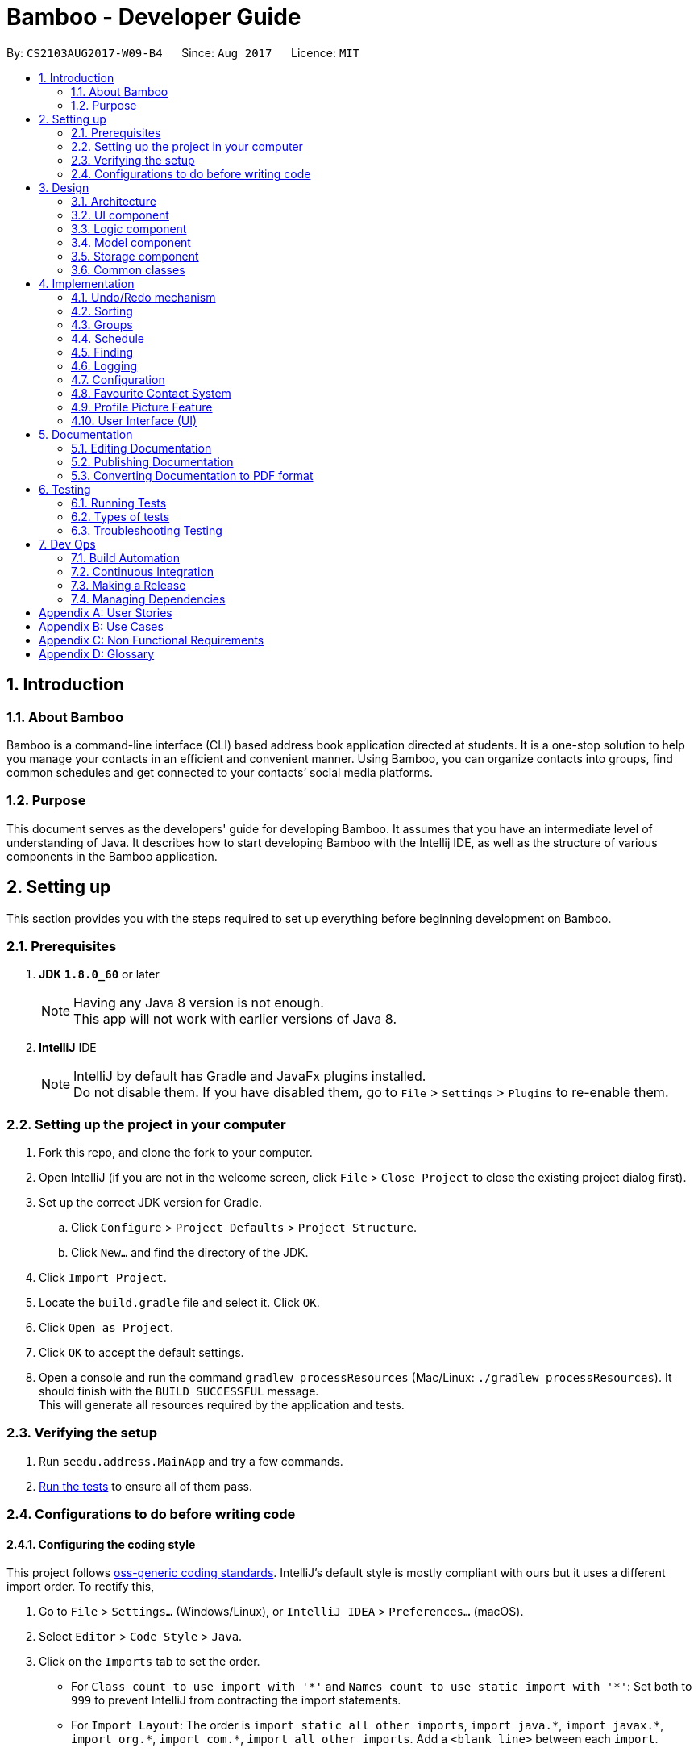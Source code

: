 = Bamboo - Developer Guide
:toc:
:toc-title:
:toc-placement: preamble
:sectnums:
:imagesDir: images
:stylesDir: stylesheets
ifdef::env-github[]
:tip-caption: :bulb:
:note-caption: :information_source:
endif::[]
ifdef::env-github,env-browser[:outfilesuffix: .adoc]
:repoURL: https://github.com/CS2103AUG2017-W09-B4/main

By: `CS2103AUG2017-W09-B4`      Since: `Aug 2017`      Licence: `MIT`

== Introduction

=== About Bamboo

Bamboo is a command-line interface (CLI) based address book application directed at students.
It is a one-stop solution to help you manage your contacts in an efficient and
convenient manner. Using Bamboo, you can organize contacts into groups,
find common schedules and get connected to your contacts’ social media platforms.

=== Purpose

This document serves as the developers' guide for developing Bamboo.
It assumes that you have an intermediate level of understanding of Java.
It describes how to start developing Bamboo with the Intellij IDE,
as well as the structure of various components in the Bamboo application.

== Setting up

This section provides you with the steps required to set up everything before beginning development
on Bamboo.

=== Prerequisites

. *JDK `1.8.0_60`* or later
+
[NOTE]
Having any Java 8 version is not enough. +
This app will not work with earlier versions of Java 8.
+

. *IntelliJ* IDE
+
[NOTE]
IntelliJ by default has Gradle and JavaFx plugins installed. +
Do not disable them. If you have disabled them, go to `File` > `Settings` > `Plugins` to re-enable them.


=== Setting up the project in your computer

. Fork this repo, and clone the fork to your computer.
. Open IntelliJ (if you are not in the welcome screen, click `File` > `Close Project` to close the existing project dialog first).
. Set up the correct JDK version for Gradle.
.. Click `Configure` > `Project Defaults` > `Project Structure`.
.. Click `New...` and find the directory of the JDK.
. Click `Import Project`.
. Locate the `build.gradle` file and select it. Click `OK`.
. Click `Open as Project`.
. Click `OK` to accept the default settings.
. Open a console and run the command `gradlew processResources` (Mac/Linux: `./gradlew processResources`). It should finish with the `BUILD SUCCESSFUL` message. +
This will generate all resources required by the application and tests.

=== Verifying the setup

. Run `seedu.address.MainApp` and try a few commands.
. link:#testing[Run the tests] to ensure all of them pass.

=== Configurations to do before writing code

==== Configuring the coding style

This project follows https://github.com/oss-generic/process/blob/master/docs/CodingStandards.md[oss-generic coding standards]. IntelliJ's default style is mostly compliant with ours but it uses a different import order. To rectify this,

. Go to `File` > `Settings...` (Windows/Linux), or `IntelliJ IDEA` > `Preferences...` (macOS).
. Select `Editor` > `Code Style` > `Java`.
. Click on the `Imports` tab to set the order.

* For `Class count to use import with '\*'` and `Names count to use static import with '*'`: Set both to `999` to prevent IntelliJ from contracting the import statements.
* For `Import Layout`: The order is `import static all other imports`, `import java.\*`, `import javax.*`, `import org.\*`, `import com.*`, `import all other imports`. Add a `<blank line>` between each `import`.

Optionally, you can follow <<UsingCheckstyle#, UsingCheckstyle.adoc>> to configure Intellij to check for style-compliance as you write code.

==== Updating documentation to match your fork

After forking the repo, links in the documentation will still point to the `se-edu/addressbook-level4` repo. If you plan to develop this as a separate product (i.e. instead of contributing to the `se-edu/addressbook-level4`) , you should replace the URL in the variable `repoURL` in `DeveloperGuide.adoc` and `UserGuide.adoc` with the URL of your fork.

==== Setting up CI

Set up Travis to perform Continuous Integration (CI) for your fork. See <<UsingTravis#, UsingTravis.adoc>> to learn how to set it up.

Optionally, you can set up AppVeyor as a second CI (see <<UsingAppVeyor#, UsingAppVeyor.adoc>>).

[NOTE]
Having both Travis and AppVeyor ensures your App works on both Unix-based platforms and Windows-based platforms (Travis is Unix-based and AppVeyor is Windows-based)

==== Getting started with coding

When you are ready to start coding,

1. Understand the overall design by reading the link:#architecture[Architecture] section.
2. Take a look at the section link:#suggested-programming-tasks-to-get-started[Suggested Programming Tasks to Get Started].

== Design

=== Architecture

image::Architecture.png[width="600"]
_Figure 3.1.1 : Architecture Diagram_

The *_Architecture Diagram_* given above explains the high-level design of the application. Given below is a quick overview of each component.

[TIP]
The `.pptx` files used to create diagrams in this document can be found in the link:{repoURL}/docs/diagrams/[diagrams] folder. To update a diagram, modify the diagram in the pptx file, select the objects of the diagram, and choose `Save as picture`.

`Main` has only one class called link:{repoURL}/src/main/java/seedu/address/MainApp.java[`MainApp`]. It is responsible for the following:

* *At app launch*: Initializes the components in the correct sequence, and connects them up with each other.
* *At shut down*: Shuts down the components and invokes cleanup method where necessary.

link:#common-classes[*`Commons`*] represents a collection of classes used by multiple other components. Two of those classes play important roles at the architecture level.

* `EventsCenter` : This class (written using https://github.com/google/guava/wiki/EventBusExplained[Google's Event Bus library]) is used by components to communicate with other components using events (i.e. a form of _Event Driven_ design).
* `LogsCenter` : Used by many classes to write log messages to the App's log file.

The rest of the App consists of four components:

* link:#ui-component[*`UI`*] : The user interface of the application.
* link:#logic-component[*`Logic`*] : The command executor.
* link:#model-component[*`Model`*] : Holds the data of the App in-memory.
* link:#storage-component[*`Storage`*] : Reads data from, and writes data to, the hard disk.

Each of the four components:

* Defines its _API_ in an `interface` with the same name as the Component.
* Exposes its functionality using a `{Component Name}Manager` class.

For example, the `Logic` component (refer to the class diagram given below) defines its API in the `Logic.java` interface and exposes its functionality using the `LogicManager.java` class.

image::LogicClassDiagram.png[width="800"]
_Figure 3.1.2 : Class Diagram of the Logic Component_

[discrete]
==== Events-Driven nature of the design

The _Sequence Diagram_ below shows how the components interact for the scenario where the user issues the command `delete 1`.

image::SDforDeletePerson.png[width="800"]
_Figure 3.1.3a : Component interactions for `delete 1` command (part 1)_

[NOTE]
Note how the `Model` simply raises a `AddressBookChangedEvent` when the Address Book data are changed, instead of asking the `Storage` to save the updates to the hard disk.

The diagram below shows how the `EventsCenter` reacts to that event, which eventually results in the updates being saved to the hard disk and the status bar of the UI being updated to reflect the 'Last Updated' time.

image::SDforDeletePersonEventHandling.png[width="800"]
_Figure 3.1.3b : Component interactions for `delete 1` command (part 2)_

[NOTE]
Note how the event is propagated through the `EventsCenter` to the `Storage` and `UI` without `Model` having to be coupled to either of them. This is an example of how this Event Driven approach helps us reduce direct coupling between components.

The sections below give more details of each component.

=== UI component

The `UI` component, or user interface, houses all the different front-end components that you see upon running
Bamboo. It allows you to interact with Bamboo through its components, such as buttons and input boxes.

image::UiClassDiagram.png[width="800"]
_Figure 3.2.1 : Structure of the UI Component_

*API* : link:{repoURL}/src/main/java/seedu/address/ui/Ui.java[`Ui.java`]

The UI consists of a `MainWindow` that is made up of parts (e.g.`CommandBox`, `ResultDisplay`, `PersonListPanel`, `GroupListPanel`, `StatusBarFooter`, `MainContactPanel`, etc.). All these, including the `MainWindow`, inherit from the abstract `UiPart` class.

The `UI` component uses the JavaFx UI framework. The layout of these UI parts are defined in matching `.fxml` files that are in the `src/main/resources/view` folder. For example, the layout of link:{repoURL}/src/main/java/seedu/address/ui/MainWindow.java[`MainWindow`] is specified in link:{repoURL}/src/main/resources/view/MainWindow.fxml[`MainWindow.fxml`].
`.fxml` files should only be used to *define the basic layout or content placeholders* in the UI. *Actual content values should be instantiated by code* as much as possible.

The `.fxml` files may not immediately reflect all the UI parts that are seen in `Scene Builder`. This is because some UI parts are instantiated by code only on run-time, so opening the `.fxml` files in `Scene Builder` will not show certain parts of the UI
(e.g. the circular contact image in the contact details panel, instantiated inside `setContactImage()` in link:{repoURL}/src/main/java/seedu/address/ui/ContactDetailsPanel.java[`ContactDetailsPanel.java`]).

The `UI` component does the following things:

* Uses `.fxml` and resource files (e.g. images, fonts) in `src\main\resources` that gives the application its look.

* Executes your commands using the `Logic` component.
* Binds itself to some data in the `Model` so that the UI can automatically update when data in the `Model` component changes.
* Responds to events raised from various parts of the application (through event subscribers such as `handlePersonPanelSelectionChangedEvent` in link:{repoURL}/src/main/java/seedu/address/ui/ContactDetailsPanel.java[`ContactDetailsPanel.java`]) and updates the UI accordingly.
* Animates certain parts of the application, mostly in the contact details panel.

=== Logic component

The `Logic` component houses the main logical components of the application, which processes commands
entered by users and handles them accordingly.

image::LogicClassDiagram.png[width="800"]
_Figure 3.3.1 : Structure of the Logic Component_

image::LogicCommandClassDiagram.png[width="800"]
_Figure 3.3.2 : Structure of Commands in the Logic Component_

*API* :
link:{repoURL}/src/main/java/seedu/address/logic/Logic.java[`Logic.java`]

.  `Logic` uses the `AddressBookParser` class to parse the user command.
.  This results in a `Command` object which is executed by the `LogicManager`.
.  The command execution can affect the `Model` (e.g. adding a person) and/or raise events.
.  The result of the command execution is encapsulated as a `CommandResult` object which is passed back to the `Ui`.

Given below is the Sequence Diagram for interactions within the `Logic` component for the `execute("delete 1")` API call.

image::DeletePersonSdForLogic.png[width="800"]
_Figure 3.3.3 : Interactions Inside the Logic Component for the `delete 1` Command_

=== Model component

The `Model` component houses all the main data of Bamboo (e.g. contact details, schedules, numbers, etc.).

image::ModelClassDiagram.png[width="800"]
_Figure 3.4.1 : Structure of the Model Component_

*API* : link:{repoURL}/src/main/java/seedu/address/model/Model.java[`Model.java`]

The `Model`,

* stores a `UserPref` object that represents the user's preferences.
* stores the Address Book data.
* exposes an unmodifiable `ObservableList<ReadOnlyPerson>` that can be 'observed' e.g. the UI can be bound to this list so that the UI automatically updates when the data in the list change.
* does not depend on any of the other three components.

=== Storage component

The `Storage` component reads data from the hard disk and writes to it as well. This gives
Bamboo data persistence, so that data does not disappear upon closing Bamboo.

image::StorageClassDiagram.png[width="800"]
_Figure 3.5.1 : Structure of the Storage Component_

*API* : link:{repoURL}/src/main/java/seedu/address/storage/Storage.java[`Storage.java`]

The `Storage` component,

* can save `UserPref` objects in json format and read it back.
* can save the Address Book data in xml format and read it back.

=== Common classes

Classes used by multiple components are in the `seedu.addressbook.commons` package.

== Implementation

This section describes some noteworthy details on how certain features are implemented.

// tag::undoredo[]
=== Undo/Redo mechanism

The undo/redo mechanism is facilitated by an `UndoRedoStack`, which resides inside `LogicManager`. It supports undoing and redoing of commands that modifies the state of the address book (e.g. `add`, `edit`). Such commands will inherit from `UndoableCommand`.

`UndoRedoStack` only deals with `UndoableCommands`. Commands that cannot be undone will inherit from `Command` instead. The following diagram shows the inheritance diagram for commands:

image::LogicCommandClassDiagram.png[width="800"]
_Figure 4.1.1 : Structure of Undo/Redo Command_

As you can see from the diagram, `UndoableCommand` adds an extra layer between the abstract `Command` class and concrete commands that can be undone, such as the `DeleteCommand`. Note that extra tasks need to be done when executing a command in an _undoable_ way, such as saving the state of the address book before execution. `UndoableCommand` contains the high-level algorithm for those extra tasks while the child classes implements the details of how to execute the specific command. Note that this technique of putting the high-level algorithm in the parent class and lower-level steps of the algorithm in child classes is also known as the https://www.tutorialspoint.com/design_pattern/template_pattern.htm[template pattern].

Commands that are not undoable are implemented this way:
[source,java]
----
public class ListCommand extends Command {
    @Override
    public CommandResult execute() {
        // ... list logic ...
    }
}
----

With the extra layer, the commands that are undoable are implemented this way:
[source,java]
----
public abstract class UndoableCommand extends Command {
    @Override
    public CommandResult execute() {
        // ... undo logic ...

        executeUndoableCommand();
    }
}

public class DeleteCommand extends UndoableCommand {
    @Override
    public CommandResult executeUndoableCommand() {
        // ... delete logic ...
    }
}
----

Suppose that the user has just launched the application. The `UndoRedoStack` will be empty at the beginning.

The user executes a new `UndoableCommand`, `delete 5`, to delete the 5th person in the address book. The current state of the address book is saved before the `delete 5` command executes. The `delete 5` command will then be pushed onto the `undoStack` (the current state is saved together with the command).

image::UndoRedoStartingStackDiagram.png[width="800"]
_Figure 4.1.2a : State of UndoRedoStack when executing delete_
As the user continues to use the program, more commands are added into the `undoStack`. For example, the user may execute `add n/David ...` to add a new person.

image::UndoRedoNewCommand1StackDiagram.png[width="800"]
_Figure 4.1.2b : State of UndoRedoStack when executing add_

[NOTE]
If a command fails its execution, it will not be pushed to the `UndoRedoStack` at all.

The user now decides that adding the person was a mistake, and decides to undo that action using `undo`.

We will pop the most recent command out of the `undoStack` and push it back to the `redoStack`. We will restore the address book to the state before the `add` command executed.

image::UndoRedoExecuteUndoStackDiagram.png[width="800"]
_Figure 4.1.2c : State of UndoRedoStack when executing undo_

[NOTE]
If the `undoStack` is empty, then there are no other commands left to be undone, and an `Exception` will be thrown when popping the `undoStack`.

The following sequence diagram shows how the undo operation works:

image::UndoRedoSequenceDiagram.png[width="800"]
_Figure 4.1.3 : Interactions Inside the Logic Component for the `undo` Command_

The redo does the exact opposite (pops from `redoStack`, push to `undoStack`, and restores the address book to the state after the command is executed).

[NOTE]
If the `redoStack` is empty, then there are no other commands left to be redone, and an `Exception` will be thrown when popping the `redoStack`.

The user now decides to execute a new command, `clear`. As before, `clear` will be pushed into the `undoStack`. This time the `redoStack` is no longer empty. It will be purged as it no longer make sense to redo the `add n/David` command (this is the behavior that most modern desktop applications follow).

image::UndoRedoNewCommand2StackDiagram.png[width="800"]
_Figure 4.1.4a : State of UndoRedoStack when executing clear_

Commands that are not undoable are not added into the `undoStack`. For example, `list`, which inherits from `Command` rather than `UndoableCommand`, will not be added after execution:

image::UndoRedoNewCommand3StackDiagram.png[width="800"]
_Figure 4.1.4b : State of UndoRedoStack when executing undo_

The following activity diagram summarize what happens inside the `UndoRedoStack` when a user executes a new command:

image::UndoRedoActivityDiagram.png[width="200"]
_Figure 4.1.5 : Activity Diagram of UndoRedoStack_

==== Design Considerations

**Aspect:** Implementation of `UndoableCommand` +
**Alternative 1 (current choice):** Add a new abstract method `executeUndoableCommand()` +
**Pros:** We will not lose any undone/redone functionality as it is now part of the default behaviour. Classes that deal with `Command` do not have to know that `executeUndoableCommand()` exist. +
**Cons:** Hard for new developers to understand the template pattern. +
**Alternative 2:** Just override `execute()` +
**Pros:** Does not involve the template pattern, easier for new developers to understand. +
**Cons:** Classes that inherit from `UndoableCommand` must remember to call `super.execute()`, or lose the ability to undo/redo.

---

**Aspect:** How undo & redo executes +
**Alternative 1 (current choice):** Saves the entire address book. +
**Pros:** Easy to implement. +
**Cons:** May have performance issues in terms of memory usage. +
**Alternative 2:** Individual command knows how to undo/redo by itself. +
**Pros:** Will use less memory (e.g. for `delete`, just save the person being deleted). +
**Cons:** We must ensure that the implementation of each individual command are correct.

---

**Aspect:** Type of commands that can be undone/redone +
**Alternative 1 (current choice):** Only include commands that modifies the address book (`add`, `clear`, `edit`). +
**Pros:** We only revert changes that are hard to change back (the view can easily be re-modified as no data are lost). +
**Cons:** User might think that undo also applies when the list is modified (undoing filtering for example), only to realize that it does not do that, after executing `undo`. +
**Alternative 2:** Include all commands. +
**Pros:** Might be more intuitive for the user. +
**Cons:** User have no way of skipping such commands if he or she just want to reset the state of the address book and not the view. +
**Additional Info:** See our discussion  https://github.com/se-edu/addressbook-level4/issues/390#issuecomment-298936672[here].

---

**Aspect:** Data structure to support the undo/redo commands +
**Alternative 1 (current choice):** Use separate stack for undo and redo +
**Pros:** Easy to understand for new Computer Science student undergraduates to understand, who are likely to be the new incoming developers of our project. +
**Cons:** Logic is duplicated twice. For example, when a new command is executed, we must remember to update both `HistoryManager` and `UndoRedoStack`. +
**Alternative 2:** Use `HistoryManager` for undo/redo +
**Pros:** We do not need to maintain a separate stack, and just reuse what is already in the codebase. +
**Cons:** Requires dealing with commands that have already been undone: We must remember to skip these commands. Violates Single Responsibility Principle and Separation of Concerns as `HistoryManager` now needs to do two different things. +
// end::undoredo[]

// tag::sort[]
=== Sorting
The sorting mechanism is facilitated by `SortCommand`, which extends `UndoableCommand`.
It supports the sorting of persons in the address book by the `PREFIX` specified.
If the `r` flag is specified, the list of persons will be sorted in descending order.

`SortCommand` would return a `Comparator` depending on the `PREFIX` specified through this code snippet:
[source,java]
----
private Comparator<ReadOnlyPerson> getSortComparator(String field) {
        return (o1, o2) -> {
            /** Person(s) marked as 'Favourite' will always remain at the top of the list **/
            if (o1.getFavourite().getStatus()) {
                if (isReverseOrder) {
                    /** Ensure 'Favourite' persons is always greater than when sorted in descending order**/
                    return 1;
                } else {
                    /** Ensure 'Favourite' persons is always smaller than when sorted in ascending order**/
                    return -1;
                }
            }

            switch (field) {
            case PREFIX_NAME_FIELD:
                this.sortBy = "name";
                return o1.getName().toString()
                        .compareToIgnoreCase(o2.getName().toString()
                        );

            case PREFIX_PHONE_FIELD:
                this.sortBy = "phone";
                return o1.getPhone().toString()
                        .compareToIgnoreCase(o2.getPhone().toString()
                        );

            case PREFIX_EMAIL_FIELD:
                this.sortBy = "email";
                return o1.getEmail().toString()
                        .compareToIgnoreCase(o2.getEmail().toString()
                        );

            case PREFIX_ADDRESS_FIELD:
                this.sortBy = "address";
                return o1.getAddress().toString()
                        .compareToIgnoreCase(o2.getAddress().toString()
                        );

            default:
                this.sortBy = "name";
                return o1.getName().toString()
                        .compareToIgnoreCase(o2.getName().toString()
                        );
            }
        };

    }
----
A person marked as *'Favourite'* will always be given priority during sorting to ensure consistency of the `Favourite` feature as
*'Favourite'* persons should always stay at the top of the contact list to locate them easily.
Thereafter, the sorting of persons occur in `UniquePersonList`, where a call to `Collections.sort` is
made with the respective comparator and an `isReverse` boolean flag as parameters.

The sort feature is implemented in `UniquePersonList` in this manner:
[source,java]
----
public void sort(Comparator sortComparator, Boolean isReverseOrder) throws NoPersonsException {
        requireNonNull(sortComparator);
        requireNonNull(isReverseOrder);

        if (internalList.size() < 1) {
            throw new NoPersonsException();
        }

        Collections.sort(internalList, sortComparator);

        if (isReverseOrder) {
            Collections.reverse(internalList);
        }
    }
----

The following sequence diagram shows the flow of program execution when a `SortCommand` is executed by the user:

image::SortPersonSdForLogic.png[width="800"]
_Figure 4.2.1 : Interactions Inside the Logic Component for the `sort n/r` Command_

The execution of `sort` results in the reordering of the in-memory `UniquePersonList`.
The change is transient and the order of the list will return to its
original starting order as when the application starts up.

==== Design Considerations

**Aspect:** Implementation of `sort` +
**Alternative 1 (current choice):** Sort persons through `UniquePersonList` +
**Pros:** Imputes responsibility of sorting to `UniquePersonList`, which is the class person list is declared from. +
This results in fine-grained, total control over anything to do with a person list and future implementations
will be easier and more complete. +
**Cons:** Hard for new developers to understand the flow of sorting execution. +
**Alternative 2:** Perform `sort` at `ModelManager` or `AddressBook` level +
**Pros:** New developers will have an easier time tracing the sort execution flow. +
**Cons:** `ModelManager` or `AddressBook` will be highly coupled with the sort function and
any future changes to these classes may be more contrived and difficult.

---

**Aspect:** Sort Persistence +
**Alternative 1 (current choice):** The address book is not saved after sorting. +
**Pros:** Users may want to sort for their current session only. +
**Cons:** Sorting order is not retained when the program exits. +
**Alternative 2:** Save address book after every sort +
**Pros:** Sorting order is preserved after program exits. +
**Cons:** The original order of the address book is lost during every sort.

---

**Aspect:** Sorting `Favourite` Person(s) +
**Alternative 1 (current choice):** `Favourite` person(s) are not subjected to sorting. +
**Pros:** Presents a coherent and uniform `Favourite` feature as `Favourite` person(s) should always be found at the top of the list. +
**Cons:** A user is unable to sort every person according to the `PREFIX` specified. +
**Alternative 2:** `Favourite` person(s) are subjected to sorting. +
**Pros:** A user is able to sort every person according to the `PREFIX` specified, regardless of the `Favourite` status. +
**Cons:** `Favourite` person(s) will not remain at the top of the list after a user sorts the address book.
// end::sort[]

// tag::group[]
=== Groups
The `Group` suite of features are implemented by creating a new `Group` model with its constituent components as shown in the class
diagram below:

image::GroupClassDiagram.png[width="800"]
_Figure 4.3.1 : Class Diagram for `Group`_

A `Group` is composed of a `GroupName` and `UniquePersonList` which is responsible for storing group members.
The Groups in address book are contained in `UniqueGroupList`, which exposes itself through a
`FilteredGroupList` in the `Model`. All groups commands are performed through the `Model` where the
`UniqueGroupList` is accessed to either create groups, delete groups, add person(s) to groups or remove
person(s) from groups.

==== Creating and Deleting Groups
The create and delete group mechanism is facilitated by `CreateGroupCommand` and `DeleteGroupCommand` respectively, which extends `UndoableCommand`.
The `CreateGroupCommand` allows a user to create a group with a desired `GroupName` specified by the
`n/` flag while the
`DeleteGroupCommand` allows a user to delete a group at the specified `INDEX`.

The `CreateGroupCommand` interfaces with `ModelManager`, which exposes the `UniqueGroupList` and is implemented in this manner:
[source,java]
----
public void addGroup(ReadOnlyGroup group) throws DuplicateGroupException {
        addressBook.addGroup(group);
        updateFilteredGroupList(PREDICATE_SHOW_ALL_GROUPS);
        indicateAddressBookChanged();
    }
----

A `DuplicateGroupException` is thrown if a duplicate `Group` is added to `UniqueGroupList`.

Similarly, the `DeleteGroupCommand` interfaces with `ModelManager`, which exposes the `UniqueGroupList` and is implemented in the following manner:
[source,java]
----
    public void deleteGroup(ReadOnlyGroup target) throws GroupNotFoundException {
        addressBook.removeGroup(target);
        indicateAddressBookChanged();
    }
----

A `GroupNotFoundException` is thrown if the `Group` speicfied by the `INDEX` is not found in
`UniqueGroupList`.

Both creating and deleting groups result in a change in the model of the address book, and these
changes are saved to storage as well.
The following sequence diagram captures the program flow when a user creates a group:

image::CreateGroupSdForLogic.png[width="800"]
_Figure 4.3.2a : Interactions Inside the Logic Component for the `gcreate n/Bamboo` Command_

Similarly, the following sequence diagram captures the program flow when a user deletes a group:

image::DeleteGroupSdForLogic.png[width="800"]
_Figure 4.3.2b : Interactions Inside the Logic Component for the `gdelete 1` Command_

==== Adding and removing a person from a Group
The `AddPersonToGroupCommand` and `RemovePersonFromGroupCommand`, which extends `UndoableCommand`, is
responsible for adding and removing a person from a group.
Both commands allow a user to add or remove a person from a group by specifying a `PERSON INDEX` through the
`p/` flag and a `GROUP INDEX` through a `g/` flag.

Both `AddPersonToGroupCommand` and `RemovePersonFromGroupCommand` both interfaces with `ModelManager`,
which exposes `UniqueGroupList` and its corresponding `UniquePersonList` and
they are implemented in the following manner:
[source,java]
----
public void addPersonToGroup(Index targetGroup, ReadOnlyPerson toAdd)
            throws GroupNotFoundException, PersonNotFoundException, DuplicatePersonException {
        addressBook.addPersonToGroup(targetGroup, toAdd);
        indicateAddressBookChanged();
    }
----
`GroupNotFoundException`, `PersonNotFoundException` and `DuplicatePersonException` are thrown
in the event the `Group` specified does not exist, or if `Person` specified is not found, or 
if a duplicate `Person` exists in the `UniquePersonList` in the group.

[source,java]
----
    public void deletePersonFromGroup(Index targetGroup, ReadOnlyPerson toRemove)
            throws GroupNotFoundException, PersonNotFoundException, NoPersonsException {
        addressBook.deletePersonFromGroup(targetGroup, toRemove);
        /** Update filtered list with predicate for current group members in group after removing a person */
        ObservableList<ReadOnlyPerson> personList = addressBook.getGroupList()
                .get(targetGroup.getZeroBased()).groupMembersProperty().get().asObservableList();
        updateFilteredPersonList(getGroupMembersPredicate(personList));
        indicateAddressBookChanged();

    }
----
`GroupNotFoundException`, `PersonNotFoundException` and `NoPersonsException` are thrown
in the event the `Group` specified does not exist, or if `Person` specified is not found, or
if the `UniquePersonList` in the `Group` specified is empty.

Both adding and removing a person from a group will result in a change in the model of the address book, and these
changes are saved to storage as well.

The following sequence diagram captures the program flow when a user adds a person to a group:

image::AddPersonToGroupSdForLogic.png[width="800"]
_Figure 4.3.3a : Interactions Inside the Logic Component for the `gadd p/1 g/1` Command_

The following sequence diagram captures the program flow when a user removes a person from a group:

image::AddPersonToGroupSdForLogic.png[width="800"]
_Figure 4.3.3b : Interactions Inside the Logic Component for the `gremove p/1 g/1` Command_

==== Design Considerations

**Aspect:** Implementation of `Group` +
**Alternative 1 (current choice):** Implement a completely new `Group` model. +
**Pros:** Creating a completely new `Group` Model gives the developer fine-grained control
over a `Group` and logically separates `Group` from a `Tag`, which makes implementation
of `Group` commands distinct from `Tag` commands. This allows a developer to freely extend
and add new `Group` commands without affecting or being confined by the `Tag` model. +
**Cons:** It takes alot of time to create and integrate a new `Group` model. +
**Alternative 2:** Modify the `Tag` model to perform 'Group-like` functions.  +
**Pros:** Less time is needed to modify `Tag` and integration of new commands will be simple. +
**Cons:** The `Tag` model does not provide a clear and logical separation of duties for
`Group` functions and is limited in its structure to allow fine-grained control over
the addition and removal of 'members'.
// end::group[]

// start::schedule[]
=== Schedule 
To allow a user to pull events from Google Calendar, add and remove events, a `Schedule` model is created with its constituent components as shown in the class diagram below:

image::ScheduleClassDiagram.png[width="800"]
_Figure 4.4.1 : Schedule Class Diagram_

A `Schedule` is composed of a `ScheduleName` and a `ScheduleDate`. Every `Person` in address book
has a `UniqueScheduleList`, which contains a list of `Schedule` objects. A `Schedule` is accessed
by accessing the `UniqueScheduleList` of a person through the `UniquePersonList` maintained in
`ModelManager`.

A `googlecalendarutil` package is created and it contains helper methods to query the 
Google Calendar API, parse `JSON` reponses and the corresponding datetime strings. 

==== Adding events from a person's Google Calendar
To obtain events from a person's Google Calendar, `EventParserUtil` and `ServiceHandlerUtil` are used.
`EventParserUtil` queries `https://www.googleapis.com/calendar/v3/calendars/` with a user's specified
`CALENDAR_ID` and parses the corresponding `JSON` response as shown in the code snippet below:
[source,java]
----
public static UniqueScheduleList getScheduleList(String calendarId) throws IOException, IllegalValueException {
        UniqueScheduleList scheduleList = new UniqueScheduleList();
        String apiUrl = API + calendarId + QUERY + KEY;
        String response = ServiceHandlerUtil.makeCall(apiUrl);
        ObjectMapper mapper = new ObjectMapper();
        JsonNode root = mapper.readTree(response);
        JsonNode events = root.at(EVENTS);
        for (JsonNode event: events) {
            scheduleList.add(getSingleSchedule(event));
        }
        return scheduleList;

    }
----
If the `CALENDAR_ID` is valid, Google responds with a `JSON` response that is subsequently parsed and used
to construct a `UniqueScheduleList` comprising of `Schedule` objects.

The Google Calendar API is accessed by a `HTTP GET` which is implemented in `ServiceHandlerUtil` as shown
below:
----
public static String makeCall(String url) throws IOException {

        URL obj = new URL(url);

        HttpURLConnection connection = (HttpURLConnection) obj.openConnection();
        connection.setRequestMethod("GET");

        return getResponseString(connection);

    }
----

After obtaining a `UniqueScheduleList` from `EventParserUtil`, a call to updatePerson is made 
with a new `UniqueSheduleList` inserted into the edited person. 
The sequence diagram below captures the program flow when an add calendar command is executed:

image::AddCalendarSdForLogic.png[width="800"]
_Figure 4.4.2 : Interactions Inside the Logic Component for the `cadd` Command_

==== Adding and removing events 
The add and remove event mechanism is facilitated by `AddEventCommand` and `DeleteEventCommand` respectively.
A helper method is called in these commands to add or remove an event and is implemented as such:
----
    private Person addEventToPerson(ReadOnlyPerson personToEdit, String personName) throws ParseException {
        Name updatedName = personToEdit.getName();
        Phone updatedPhone = personToEdit.getPhone();
        Email updatedEmail = personToEdit.getEmail();
        Address updatedAddress = personToEdit.getAddress();
        ProfPic updatedProfPic = personToEdit.getProfPic();
        Favourite updatedFavourite = personToEdit.getFavourite();
        Set<Tag> updatedTags = personToEdit.getTags();
        Set<Group> updatedGroups = personToEdit.getGroups();
        UniqueScheduleList updatedScheduleList = personToEdit.scheduleProperty().get();
        Set<SocialMedia> updatedSocialMediaList = personToEdit.getSocialMedia();

        try {
            updatedScheduleList.add(this.schedule);
        } catch (DuplicateScheduleException e) {
            throw new ParseException(String.format(MESSAGE_DUPLICATE_SCHEDULE, personName));
        }

        /** Ensure scheduleList is in order **/
        updatedScheduleList.sort();
        return new Person(updatedName, updatedPhone, updatedEmail, updatedAddress, updatedFavourite,
                updatedProfPic, updatedTags, updatedGroups, updatedScheduleList.toSet(), updatedSocialMediaList);
    }
----
A `DuplicateScheduleException` is thrown if an identical `Schedule` is present in the 
person's `UniqueScheduleList`. Afterwhich, `updatePerson` in `ModelManager` is invoked to update
the person with the updated `UniqueScheduleList`.

Similarly, a helper method is called to remove event(s) from a person in `DeleteEventCommand` as such:
----
private Person removeEventFromPerson(ReadOnlyPerson personToEdit) throws ParseException {
        Name updatedName = personToEdit.getName();
        Phone updatedPhone = personToEdit.getPhone();
        Email updatedEmail = personToEdit.getEmail();
        Address updatedAddress = personToEdit.getAddress();
        Favourite updatedFavourite = personToEdit.getFavourite();
        ProfPic updatedProfPic = personToEdit.getProfPic();
        Set<Tag> updatedTags = personToEdit.getTags();
        Set<Group> updatedGroups = personToEdit.getGroups();
        UniqueScheduleList updatedScheduleList = personToEdit.scheduleProperty().get();
        Set<SocialMedia> updatedSocialMediaList = personToEdit.getSocialMedia();

        if (updatedScheduleList.asObservableList().isEmpty()) {
            throw new ParseException(String.format(MESSAGE_NO_EVENTS, updatedName.fullName));
        }

        ReadOnlySchedule[] schedulesToDelete = new ReadOnlySchedule[eventIndexes.length];
        for (int i = 0; i < eventIndexes.length; i++) {
            try {
                schedulesToDelete[i] = updatedScheduleList.asObservableList().get(eventIndexes[i].getZeroBased());
            } catch (IndexOutOfBoundsException e) {
                throw new ParseException(MESSAGE_NO_SUCH_EVENT);
            }
        }

        for (int i = 0; i < eventIndexes.length; i++) {
            try {
                updatedScheduleList.remove(schedulesToDelete[i]);
            } catch (ScheduleNotFoundException e) {
                throw new ParseException(MESSAGE_NO_SUCH_EVENT);
            }
        }

        return new Person(updatedName, updatedPhone, updatedEmail, updatedAddress,
                updatedFavourite, updatedProfPic, updatedTags, updatedGroups,
                updatedScheduleList.toSet(), updatedSocialMediaList);
    }
----
A `ScheduleNotFoundException` is thrown if a specified `Schedule` is not present in the 
person's `UniqueScheduleList`. Afterwhich, `updatePerson` in `ModelManager` is invoked to update
the person with the updated `UniqueScheduleList`.

The follow sequence diagrams capture the program flow during the execution of add event and delete event
respectively:

image::AddEventSdForLogic.png[width="800"]
_Figure 4.4.3a : Interactions Inside the Logic Component for the `eadd` Command_

image::DeleteEventSdForLogic.png[width="800"]
_Figure 4.4.3b : Interactions Inside the Logic Component for the `edelete` Command_

==== Design Considerations

**Aspect:** Implementation of pulling events from Google Calendar +
**Alternative 1 (current choice):** Access Google Calendar API with an `API KEY` +
**Pros:** The developer's `API KEY` can be used to obtain events for every user without +
the user having to log in. +
**Cons:** Using an `API KEY` only allows for limited Google Calendar functionality
and there is no way to add or remove events to a user securely or easily. +
**Alternative 2:** Log in to Google and access an oAuth token to access Google Calendar API.  +
**Pros:** Functionality such as adding or removing events from a user securely can be implemented. +
**Cons:** Coding the login function to Google is highly involved and tedious. +
// end::schedule[]

=== Finding
The finding mechanism is facilitated by `FindCommand`, which extends `Command`.
It supports finding a list of specific persons by entering any substring of a person's contact field.
This includes a person's name, phone number, email, address or even their tags with `PREFIX` specified.

Finding a person is facilitated using `PartialSearchUtil`, which examines whether a base list contains any word whose
substring appears in the target list. It maps each attribute to the `find` parser and returns a list of persons
matching find condition.

=== Logging

We are using `java.util.logging` package for logging. The `LogsCenter` class is used to manage the logging levels and logging destinations.

* The logging level can be controlled using the `logLevel` setting in the configuration file (See link:#configuration[Configuration]).
* The `Logger` for a class can be obtained using `LogsCenter.getLogger(Class)` which will log messages according to the specified logging level.
* Currently log messages are output through: `Console` and to a `.log` file.

*Logging Levels*

* `SEVERE` : Critical problem detected which may possibly cause the termination of the application.
* `WARNING` : Can continue, but with caution.
* `INFO` : Information showing the noteworthy actions by the application.
* `FINE` : Details that is not usually noteworthy but may be useful in debugging e.g. print the actual list instead of just its size.

=== Configuration

Certain properties of the application can be controlled (e.g App name, logging level) through the configuration file (default: `config.json`).

// tag::faveSystem[]
=== Favourite Contact System

The commands related to the Favourite system rely on the `Favourite` attribute class which is a `Person` component.

==== Add & Remove contact from Favourites (since V1.2)
**Adding a Favourite:** This feature's functions are mainly contained in the command class `AddFavouriteCommand` with its
supporting parser class `AddFavouriteCommandParser`:

* `AddFaveCommandParser`: This class is called by `AddressBookParser` and handles the parsing of the index argument and
passes the parsed index into an initialised **AddFavouriteCommand** object.

* `AddFavouriteCommand`: You may modify the command word (fadd), usage instructions and all other functions necessary for
the command to mark a `Person` as a Favourite in this class. +
The current implementation takes in the parsed index, retrieves the `Person` object of the parsed index, sets the
`Favourite` attribute to true and updates the in-memory model list of **Persons** with the updated **Person**.

**Removing a Favourite:** This feature's functions are mainly contained in the command class `RemoveFavouriteCommand` with
 its supporting parser class `RemoveFavouriteCommandParser`:

* `RemoveFaveCommandParser`: This class is called by `AddressBookParser` and handles the parsing of the index argument and
passes the parsed index into an initialised **RemoveFavouriteCommand** object.

* `RemoveFavouriteCommand`: You may modify the command word (fremove), usage instructions and all other functions necessary for
the command to unmark a `Person` as a Favourite in this class. +
The current implementation of this function works exactly like it does in `AddFavouriteCommand` except that the `Person`
retreived from the parsed index has their `Favourite` attribute updated to false.

==== Listing of only Favourite contacts (since V1.3)

**List command option:** The **list** command now has an option to list only contacts marked as favourites with
"list /f". This feature works by updating the model's `filteredList` of `Person` objects with the predicate
**isFavourite()** in `ListCommand`.

==== Other modifications to existing components to handle favourites (since V1.4)

`UniquePersonList`: The **setPerson()** function (that is called whenever a **Person** object has been modified)
also changes a `Person`'s order in the model list if their **Favourite** attribute's value has been changed.

* If the **Favourite**'s value has been changed to true, the modified **Person** is removed from the internal model list and
reinserted at the top of the list among the other favourites in lexicographical order.

* If the **Favourite**'s value has been changed to false, the modified **Person** is moved from its position among the favourites
and inserted into the position after the last favourite person in the internal model list.

==== Design Considerations

**Aspect:** Storage of `Favourite` status +
**Alternative 1 (current choice):** Add a new attribute class to Person, `Favourite` +
**Pros:** No need for additional overhead from maintaining a second list of Persons in model. +
**Cons:** Have to manually arrange contacts when they are added/removed from favourite status as favourite
 contacts must be at top of normal listings +
**Alternative 2:** Create and maintain a list in `model` containing favourite contacts +
**Pros:** No need to organise favourite contacts in original list, just present favourite list before normal contact list when executing `list` +
**Cons:** Tedious to manage secondary list of Persons, additional overhead when searching favourite list for specific contact
// end::faveSystem[]

// tag::profPicSystem[]
=== Profile Picture Feature
A user's profile picture is retrieved by and displayed in the UI class `MainContactPanel` with **setContactImage(Person)**.
A contact's path stored in a contact's `ProfPic` person attribute can be modified with the use of 2 commands
explained below.

==== Setting profile picture (since V1.4)
**Setting a new profile picture**: This feature's functions are mainly contained in the command class `SetPictureCommand`
with its supporting parser class `SetPictureCommandParser`:

* `SetPictureCommandParser`: This class is called by `AddressBookParser` and handles the parsing of the index argument
and provided filepath, then passes the parsed index and filepath into an initialised **SetPictureCommand** object.

* `SetPictureCommand`: You may modify the command word (ppset) and its syntax, usage instructions and all other functions necessary for
the set picture command in this class. +
The current implementation takes in the parsed index and filepath and stores them. Then,

** The given filepath is checked to see if there exists a .png or .jpg image file with **Files.probeContentType(filepath)**

** The verified .png/.jpg is then copied to the local folder **images** of the application and stored under the contact name of the
 provided index as **images\contactName.png** or **images\contactName.jpg** if the set file is a .jpg

** The **Person** provided by the index has its `ProfPic` attribute's path var modified to **contactName.png/.jpg** and
the modified **Person** saved to the in-memory model list of **Persons**

==== Resetting profile picture (since V1.4)
**Resetting a contact's profile picture** This feature's functions are mainly contained in the command class `ResetPictureCommand`
with it's supporting parser class `ResetPictureCommandParser`:

* `ResetPictureCommandParser`: This class is called by `AddressBookParser` and handles the parsing of the index argument
and passes the parsed index on to an initialised **ResetPictureCommand** object.

* `ResetPictureCommand`: You may modify the command word (ppreset), usage instructions and all other functions necessary for
the reset picture command in this class. +
The current implementation takes in the parsed index, retrieves the **Person** at that index and modifies their `ProfPic`
attribute's path var to the default "maleIcon.png before saving the modified **Person** to the in-memory model list of **Persons**
// end::profPicSystem[]

// tag::UISystem[]
=== User Interface (UI)

==== Layout of the user interface (since V1.1)

The application uses various panels such as `StackPanes` and `BorderPanes` inside `.fxml` files that define the basic layout, with no content inside of it.
Content is usually created or instantiated by code.

==== Layout of the contact details panel (since V1.2)

The main contact panel (MainContactPanel.fxml) uses a 2x2 `GridPane` to show the following:

 * Contact's image
 * Contact's details
 * Four social media icons
 * Contact's schedule

==== Layout of contact's image and social icons (since V1.2)

The (0, 0) and (1, 0) cells of the main contact panel contain nested `BorderPane` objects. These `BorderPanes` then create `Circle` objects.

These `Circle` objects are created when the `setContactImage()` and `setIcons()` methods are run. These two methods run inside `handlePersonPanelSelectionChangedEvent()` when you select a person in the person list panel.

The reason for using `BorderPane` objects is to allow centering and resizing of the `Circle` objects. Using a `Pane` will not allow positioning of objects, while using a `StackPane` will not allow resizing of objects inside of it.
A `BorderPane` supports both positioning and resizing of objects inside of it.

==== Layout of the contact's details (since V1.2)

The (1,0) cell of the main contact panel contains a `VBox` object that creates four empty `Label` objects in `setupContactDetailsBox()`.

The values of these `Label` objects are updated in `setContactDetails()` when you select a person in the person list panel.

The `setContactDetails()` method takes in a `ReadOnlyPerson` object as an argument, which holds the values of a person's contact details that are used to update the `Label` objects.

==== Animation in the contact details panel (since V1.2)

UI parts (nodes) in link:{repoURL}/src/main/java/seedu/address/ui/ContactDetailsPanel.java[`ContactDetailsPanel.java`] are passed into a method called `easeIn` in the same file. This method takes in `Node` objects and animates them through the use of various `Transitions` objects.

`ParallelTransition` is used to play multiple `Transition` objects simultaneously. In this case, it plays `FadeTransition` and `TranslateTransition` together, resulting in what you see - text and images fading in from nothing.

== Documentation

We use asciidoc for writing documentation.

[NOTE]
We chose asciidoc over Markdown because asciidoc, although a bit more complex than Markdown, provides more flexibility in formatting.

=== Editing Documentation

See <<UsingGradle#rendering-asciidoc-files, UsingGradle.adoc>> to learn how to render `.adoc` files locally to preview the end result of your edits.
Alternatively, you can download the AsciiDoc plugin for IntelliJ, which allows you to preview the changes you have made to your `.adoc` files in real-time.

=== Publishing Documentation

See <<UsingTravis#deploying-github-pages, UsingTravis.adoc>> to learn how to deploy GitHub Pages using Travis.

=== Converting Documentation to PDF format

We use https://www.google.com/chrome/browser/desktop/[Google Chrome] for converting documentation to PDF format, as Chrome's PDF engine preserves hyperlinks used in webpages.

Here are the steps to convert the project documentation files to PDF format.

.  Follow the instructions in <<UsingGradle#rendering-asciidoc-files, UsingGradle.adoc>> to convert the AsciiDoc files in the `docs/` directory to HTML format.
.  Go to your generated HTML files in the `build/docs` folder, right click on them and select `Open with` -> `Google Chrome`.
.  Within Chrome, click on the `Print` option in Chrome's menu.
.  Set the destination to `Save as PDF`, then click `Save` to save a copy of the file in PDF format. For best results, use the settings indicated in the screenshot below.

image::chrome_save_as_pdf.png[width="300"]
_Figure 5.6.1 : Saving documentation as PDF files in Chrome_

== Testing

=== Running Tests

There are three ways to run tests.

[TIP]
The most reliable way to run tests is the third one. The first two methods might fail some GUI tests due to platform/resolution-specific idiosyncrasies. Refer to `5.3 Troubleshooting Testing` if test failures occur.

*Method 1: Using IntelliJ JUnit test runner*

* To run all tests, right-click on the `src/test/java` folder and choose `Run 'All Tests'`
* To run a subset of tests, right-click on a test package or test class and choose `Run 'ABC'`, where `ABC` is your desired test.

*Method 2: Using Gradle*

* Open a console and run the command `gradlew clean allTests` (Mac/Linux: `./gradlew clean allTests`).

[NOTE]
See <<UsingGradle#, UsingGradle.adoc>> for more info on how to run tests using Gradle.

*Method 3: Using Gradle (headless)*

Thanks to the https://github.com/TestFX/TestFX[TestFX] library we use, our GUI tests can be run in the _headless_ mode. In the headless mode, GUI tests do not show up on the screen. That means the developer can do other things on the Computer while the tests are running.

To run tests in headless mode, open a console and run the command `gradlew clean headless allTests` (Mac/Linux: `./gradlew clean headless allTests`).

=== Types of tests

We have two types of tests:

.  *GUI Tests* - These are tests involving the GUI. They include:
.. _System Tests_ that test the entire App by simulating user actions on the GUI. These are in the `systemtests` package.
.. _Unit tests_ that test the individual components. These are in `seedu.address.ui` package.
.  *Non-GUI Tests* - These are tests not involving the GUI. They include:
..  _Unit tests_ targeting the lowest level methods/classes. +
e.g. `seedu.address.commons.StringUtilTest`
..  _Integration tests_ that are checking the integration of multiple code units (those code units are assumed to be working). +
e.g. `seedu.address.storage.StorageManagerTest`
..  Hybrids of unit and integration tests. These test are checking multiple code units as well as how the are connected together. +
e.g. `seedu.address.logic.LogicManagerTest`


=== Troubleshooting Testing
**Problem: `HelpWindowTest` fails with a `NullPointerException`.**

* Reason: One of its dependencies, `UserGuide.html` in `src/main/resources/docs` is missing.
* Solution: Execute Gradle task `processResources`.

**Problem: `HelpWindowTest` fails with a `BoundsLocatorException`.**

* Reason: The window size of the test application is too small.
* Solution: Open `src/test/java/seedu/address/TestApp.java` and find the `initPrefs` method. Find `new GuiSettings` inside the method and enlarge the window size accordingly.

== Dev Ops

=== Build Automation

See <<UsingGradle#, UsingGradle.adoc>> to learn how to use Gradle for build automation.

=== Continuous Integration

We use https://travis-ci.org/[Travis CI] and https://www.appveyor.com/[AppVeyor] to perform _Continuous Integration_ on our projects. See <<UsingTravis#, UsingTravis.adoc>> and <<UsingAppVeyor#, UsingAppVeyor.adoc>> for more details.

=== Making a Release

Here are the steps to create a new release.

.  Update the version number in link:{repoURL}/src/main/java/seedu/address/MainApp.java[`MainApp.java`].
.  Generate a JAR file <<UsingGradle#creating-the-jar-file, using Gradle>>.
.  Tag the repo with the version number. e.g. `v0.1`
.  https://help.github.com/articles/creating-releases/[Create a new release using GitHub] and upload the JAR file you created.

=== Managing Dependencies

A project often depends on third-party libraries. For example, Address Book depends on the http://wiki.fasterxml.com/JacksonHome[Jackson library] for XML parsing. Managing these _dependencies_ can be automated using Gradle. For example, Gradle can download the dependencies automatically, which is better than these alternatives. +
a. Include those libraries in the repo (this bloats the repo size) +
b. Require developers to download those libraries manually (this creates extra work for developers)

[appendix]
== User Stories

Priorities: High (must have) - `* * \*`, Medium (nice to have) - `* \*`, Low (unlikely to have) - `*`

[width="59%",cols="22%,<23%,<25%,<30%",options="header",]
|=======================================================================
|Priority |As a ... |I want to ... |So that I can...
|`* * *` |new user |see usage instructions |refer to instructions when I forget how to use the App

|`* * *` |user |add a new person |

|`* * *` |user |delete a person |remove entries that I no longer need

|`* * *` |user |find a person by name |locate details of persons without having to go through the entire list

|`* * *` |careless user |undo a previous command |undo commands with typing mistakes

|`* * *` |user |sort persons by desired attribute |list persons in desired order

|`* * *` |user |see when a person was added |list persons by date added

|`* * *` |user |redo a previous command |repeatedly launch frequent commands

|`* * *` |lazy user |type shorthand commands |save time

|`* * *` |lazy user |mark a person as "Favourite" |always find "Favourited" contacts easily

|`* * *` |impatient user |delete multiple persons |save time

|`* * *` |organised user |create a group |organise persons by groups

|`* * *` |organised user |edit a group |change details of a group

|`* * *` |organised user |add a person to a group |

|`* * *` |organised user |delete a person in a group |remove a person that is longer in a group

|`* * *` |organised user |list persons in a group |see persons in the same group

|`* * *` |organised user |delete a group |remove groups that are no longer needed

|`* * *` |organised user |list groups |see all groups that I have

|`* * *` |forgetful user |add a person's photo |remember a person's face

|`* *` |organised user |move a person to another group |shift a person when he/she changes group

|`* *` |user |add a person's calendar |see their schedule

|`* *` |busy user |find a common schedule with a person |meet them without schedule conflicts

|`* *` |user | customize the look and feel of the applicaiton |use the application with a comfortable UI

|`* *` |user |hide link:#private-contact-detail[private contact details] by default |minimize chance of someone else seeing them by accident

|`* *` |user |add in contacts even if missing info for some fields |administrate contacts with only part of info known

|`* *` |user |import/export saved contact-list to/from the address book |allow for contact transfers to other address books and/or backups

|`* *` |forgetful user |see commands suggestions when I input wrong commands |enter the right commands

|`* *` |forgetful user |look up contacts with partial name or initials |view list of contacts with eligible information

|`* *` |careless user |get a list of possible contacts similiar to search keywords used |find correct contacts even with command typos

|`* *` |social user |be able to connect the application to social media |see social media information related to my contacts

|`*` |user |have a text search bar for contacts |find contacts faster instead of using "find" command

|`*` |user |keep track of and display frequently looked up contacts |quick access to frequently viewed contacts

|`*` |user |amend contact information |all information can be updated

|`*` |user |clean up all contacts immediately |fast construct a new list of contacts

|`*` |user |have an auto-complete command function in CLI |enter commands faster, increasing convenience

|`*` |user |have each contact have a "comments" field |take notes for specific contacts

|`*` |user |have displayed list of contacts display only "phone number" or "all info" |browse through contact list faster

|`*` |user |link the application to online contact backup services |manage contact backups and synchronisation between devices

|`*` |paranoid user |have application and it's data file locked with a password |feel safe knowing my contact list will not be stolen and copied

|`*` |user |selectively import/export contacts to/from a file |transfer contacts to or recieve contacts from another application user

|`*` |fellow developer |have a plug-in system to allow new modules to be used |plug in new functionalities such as a calender and/or appointment system
|=======================================================================

[appendix]
== Use Cases

(For all use cases below, the *System* is the `AddressBook` and the *Actor* is the `user`, unless specified otherwise)

[discrete]
=== Use case: Add person

*MSS*

1.  User requests to list persons
2.  AddressBook shows a list of persons
3.  User requests to add person to list
4.  AddressBook adds and shows updated list of persons
+
Use case ends.

*Extensions*

[none]
* 2a. The list is empty.
+
Use case ends.

* 3a. The given person detail is invalid.
+
[none]
** 3a1. AddressBook shows an error message.
+
Use case resumes at step 2.

[discrete]
=== Use case: Edit person

*MSS*

1.  User requests to list persons
2.  AddressBook shows a list of persons
3.  User requests to edit details of a specific person in the list
4.  AddressBook edits the person details and shows the updated person details
+
Use case ends.

*Extensions*

[none]
* 2a. The list is empty.
+
Use case ends.

* 3a. The given index is invalid.
+
[none]
** 3a1. AddressBook shows an error message.
+
Use case resumes at step 2.

* 3b. The given detail or value is invalid.
+
[none]
** 3b1. AddressBook shows an error message.
+
Use case resumes at step 2.

[discrete]
=== Use case: Find person

*MSS*

1.  User requests to list persons
2.  AddressBook shows a list of persons
3.  User requests to find person whose name matches any given keywords
4.  AddressBook retrieves and displays the person(s)
+
Use case ends.

*Extensions*

[none]
* 2a. The list is empty.
+
Use case ends.

* 3a. No keyword is given.
+
[none]
** 3a1. AddressBook shows an error message.
+
Use case resumes at step 2.

* 3b. No person matches keyword
+
[none]
** 3b1. AddressBook shows no person.
+
Use case resumes at step 2.

[discrete]
=== Use case: Delete person

*MSS*

1.  User requests to list persons
2.  AddressBook shows a list of persons
3.  User requests to delete a specific person in the list
4.  AddressBook deletes the person
+
Use case ends.

*Extensions*

[none]
* 2a. The list is empty.
+
Use case ends.

* 3a. The given index is invalid.
+
[none]
** 3a1. AddressBook shows an error message.
+
Use case resumes at step 2.

[appendix]
== Non Functional Requirements

.  Should work on any link:#mainstream-os[mainstream OS] as long as it has Java `1.8.0_60` or higher installed.
.  Should be able to hold up to 1000 persons without a noticeable sluggishness in performance for typical usage.
.  A user with above average typing speed for regular English text (i.e. not code, not system admin commands) should be able to accomplish most of the tasks faster using commands than using the mouse.
.  The GUI should complement the command line by providing a clean and easy to read interface.
.  The addressbook should never encounter a single error while in use.
.  A new user should be able to pick up and be able to use the application easily.

[appendix]
== Glossary

[[checkstyle]]
Checkstyle

....
A development tool to help programmers write Java code that adheres to a coding standard by automatically checking Java code.
....

[[command]]
Command(s)

....
Keywords that are used to do certain tasks. The list of commands for the application can be accessed by typing "help" in the application. All commands extend the "Command" class
....

[[eventscenter]]
Events Center

....
The events center is a module in the application that handles any user inputs or events that occur, reducing direct coupling between components.
....

[[forking]]
Forking

....
The cloning/copying of a repository.
....

[[jdk]]
Java Development Kit.

....
The development kit that is required for developing the application (default location is "C:\Program Files\Java\jdkx.x.x_xxx", where the x's denote the version number).
....

[[json]]
JavaScript Object Notation

....
An easy-to-read data storage format.
....

[[mainstream-os]]
Mainstream OS

....
Windows, Linux, Unix, OS-X.
....

[[parser]]
Parser

....
Parsers are used to verify the format of commands used. e.g. Adding a contact while parsing given parameters such as email and tags.
....

[[private-contact-detail]]
Private contact detail

....
A contact detail that is not meant to be shared with others.
....

[[tag]]
Tag(s)

....
The label(s) attached to a contact for the purpose of identification or related groupings.
....

[[travisci]]
Continuous Integration (CI)

....
Build automation tool that helps developers understand if their application is working by building, testing and reporting on the build sequences the developer has configured. This project uses Travis and AppVeyor.
....

[[ui]]
User Interface (UI)

....
The user interface is a front-facing component and is what the user sees. It is used to show information, as well as get user input for different operations such as adding and deleting contacts.
....

[[undoredostack]]
Undo/redo stack mechanism

....
The application's state(s) that are stored on two stacks, which allow undo's and redo's, reverting the state of the application to before or after commands are run respectively.
....
